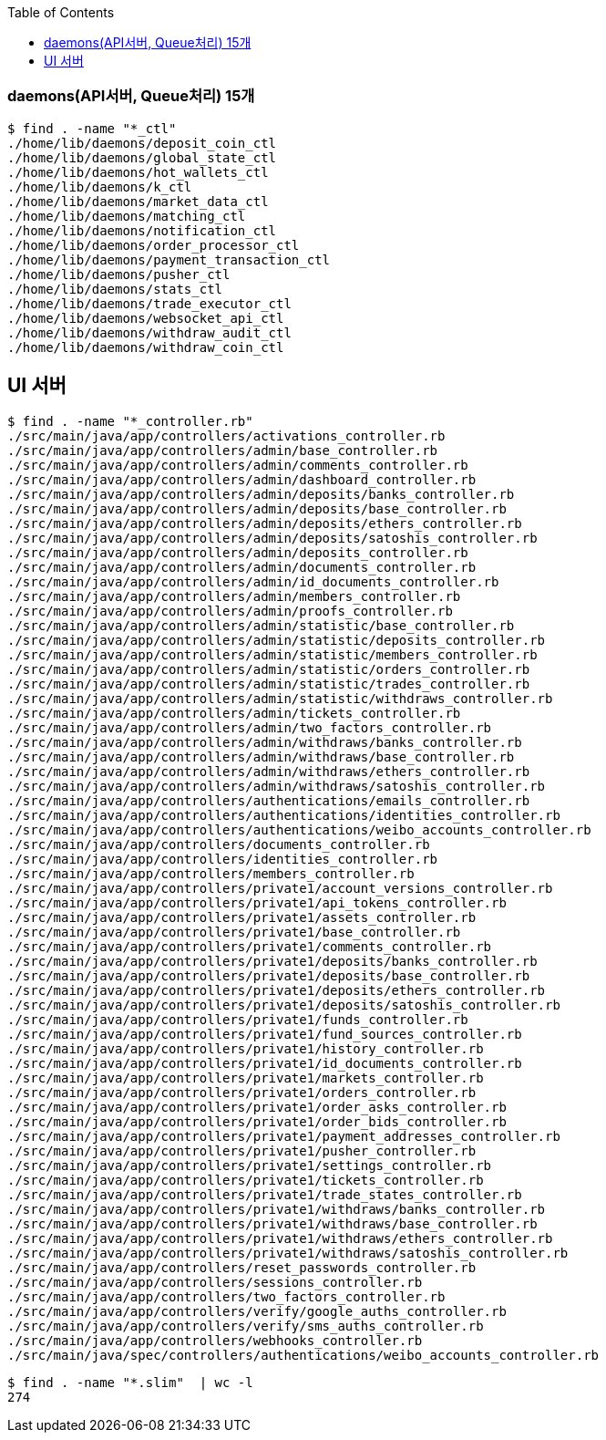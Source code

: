 :toc:
:toclevels: 4

=== daemons(API서버, Queue처리) 15개
```
$ find . -name "*_ctl"
./home/lib/daemons/deposit_coin_ctl
./home/lib/daemons/global_state_ctl
./home/lib/daemons/hot_wallets_ctl
./home/lib/daemons/k_ctl
./home/lib/daemons/market_data_ctl
./home/lib/daemons/matching_ctl
./home/lib/daemons/notification_ctl
./home/lib/daemons/order_processor_ctl
./home/lib/daemons/payment_transaction_ctl
./home/lib/daemons/pusher_ctl
./home/lib/daemons/stats_ctl
./home/lib/daemons/trade_executor_ctl
./home/lib/daemons/websocket_api_ctl
./home/lib/daemons/withdraw_audit_ctl
./home/lib/daemons/withdraw_coin_ctl
```

== UI 서버
```
$ find . -name "*_controller.rb"
./src/main/java/app/controllers/activations_controller.rb
./src/main/java/app/controllers/admin/base_controller.rb
./src/main/java/app/controllers/admin/comments_controller.rb
./src/main/java/app/controllers/admin/dashboard_controller.rb
./src/main/java/app/controllers/admin/deposits/banks_controller.rb
./src/main/java/app/controllers/admin/deposits/base_controller.rb
./src/main/java/app/controllers/admin/deposits/ethers_controller.rb
./src/main/java/app/controllers/admin/deposits/satoshis_controller.rb
./src/main/java/app/controllers/admin/deposits_controller.rb
./src/main/java/app/controllers/admin/documents_controller.rb
./src/main/java/app/controllers/admin/id_documents_controller.rb
./src/main/java/app/controllers/admin/members_controller.rb
./src/main/java/app/controllers/admin/proofs_controller.rb
./src/main/java/app/controllers/admin/statistic/base_controller.rb
./src/main/java/app/controllers/admin/statistic/deposits_controller.rb
./src/main/java/app/controllers/admin/statistic/members_controller.rb
./src/main/java/app/controllers/admin/statistic/orders_controller.rb
./src/main/java/app/controllers/admin/statistic/trades_controller.rb
./src/main/java/app/controllers/admin/statistic/withdraws_controller.rb
./src/main/java/app/controllers/admin/tickets_controller.rb
./src/main/java/app/controllers/admin/two_factors_controller.rb
./src/main/java/app/controllers/admin/withdraws/banks_controller.rb
./src/main/java/app/controllers/admin/withdraws/base_controller.rb
./src/main/java/app/controllers/admin/withdraws/ethers_controller.rb
./src/main/java/app/controllers/admin/withdraws/satoshis_controller.rb
./src/main/java/app/controllers/authentications/emails_controller.rb
./src/main/java/app/controllers/authentications/identities_controller.rb
./src/main/java/app/controllers/authentications/weibo_accounts_controller.rb
./src/main/java/app/controllers/documents_controller.rb
./src/main/java/app/controllers/identities_controller.rb
./src/main/java/app/controllers/members_controller.rb
./src/main/java/app/controllers/private1/account_versions_controller.rb
./src/main/java/app/controllers/private1/api_tokens_controller.rb
./src/main/java/app/controllers/private1/assets_controller.rb
./src/main/java/app/controllers/private1/base_controller.rb
./src/main/java/app/controllers/private1/comments_controller.rb
./src/main/java/app/controllers/private1/deposits/banks_controller.rb
./src/main/java/app/controllers/private1/deposits/base_controller.rb
./src/main/java/app/controllers/private1/deposits/ethers_controller.rb
./src/main/java/app/controllers/private1/deposits/satoshis_controller.rb
./src/main/java/app/controllers/private1/funds_controller.rb
./src/main/java/app/controllers/private1/fund_sources_controller.rb
./src/main/java/app/controllers/private1/history_controller.rb
./src/main/java/app/controllers/private1/id_documents_controller.rb
./src/main/java/app/controllers/private1/markets_controller.rb
./src/main/java/app/controllers/private1/orders_controller.rb
./src/main/java/app/controllers/private1/order_asks_controller.rb
./src/main/java/app/controllers/private1/order_bids_controller.rb
./src/main/java/app/controllers/private1/payment_addresses_controller.rb
./src/main/java/app/controllers/private1/pusher_controller.rb
./src/main/java/app/controllers/private1/settings_controller.rb
./src/main/java/app/controllers/private1/tickets_controller.rb
./src/main/java/app/controllers/private1/trade_states_controller.rb
./src/main/java/app/controllers/private1/withdraws/banks_controller.rb
./src/main/java/app/controllers/private1/withdraws/base_controller.rb
./src/main/java/app/controllers/private1/withdraws/ethers_controller.rb
./src/main/java/app/controllers/private1/withdraws/satoshis_controller.rb
./src/main/java/app/controllers/reset_passwords_controller.rb
./src/main/java/app/controllers/sessions_controller.rb
./src/main/java/app/controllers/two_factors_controller.rb
./src/main/java/app/controllers/verify/google_auths_controller.rb
./src/main/java/app/controllers/verify/sms_auths_controller.rb
./src/main/java/app/controllers/webhooks_controller.rb
./src/main/java/spec/controllers/authentications/weibo_accounts_controller.rb
```

```
$ find . -name "*.slim"  | wc -l
274
```
